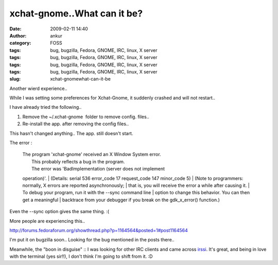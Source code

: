 xchat-gnome..What can it be?
############################
:date: 2009-02-11 14:40
:author: ankur
:category: FOSS
:tags: bug, bugzilla, Fedora, GNOME, IRC, linux, X server
:tags: bug, bugzilla, Fedora, GNOME, IRC, linux, X server
:tags: bug, bugzilla, Fedora, GNOME, IRC, linux, X server
:tags: bug, bugzilla, Fedora, GNOME, IRC, linux, X server
:slug: xchat-gnomewhat-can-it-be

Another wierd experience..

While I was setting some preferences for Xchat-Gnome, it suddenly
crashed and will not restart..

I have already tried the following..

#. Remove the ~/.xchat-gnome  folder to remove config. files..
#. Re-install the app. after removing the config files..

This hasn't changed anything.. The app. still doesn't start.

The error :

    | The program 'xchat-gnome' received an X Window System error.
    |  This probably reflects a bug in the program.
    |  The error was 'BadImplementation (server does not implement
    operation)'.
    |  (Details: serial 536 error\_code 17 request\_code 147 minor\_code
    5)
    |  (Note to programmers: normally, X errors are reported
    asynchronously;
    |  that is, you will receive the error a while after causing it.
    |  To debug your program, run it with the --sync command line
    |  option to change this behavior. You can then get a meaningful
    |  backtrace from your debugger if you break on the gdk\_x\_error()
    function.)

Even the --sync option gives the same thing. :(

More people are experiencing this..

http://forums.fedoraforum.org/showthread.php?p=1164564&posted=1#post1164564

I'm put it on bugzilla soon.. Looking for the bug mentioned in the posts
there..

Meanwhile, the "boon in disguise" :: I was looking for other IRC clients
and came across `irssi`_. It's great, and being in love with the
terminal (yes sir!!), I don't think I'm going to shift from it. :D

.. _irssi: http://irssi.org/
